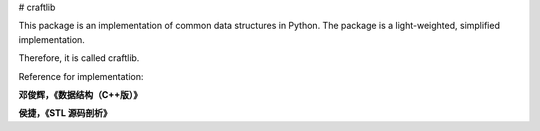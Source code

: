 # craftlib

This package is an implementation of common data structures in Python. The package is a light-weighted, simplified implementation.

Therefore, it is called craftlib.

Reference for implementation:

**邓俊辉，《数据结构（C++版）》**

**侯捷，《STL 源码剖析》**

